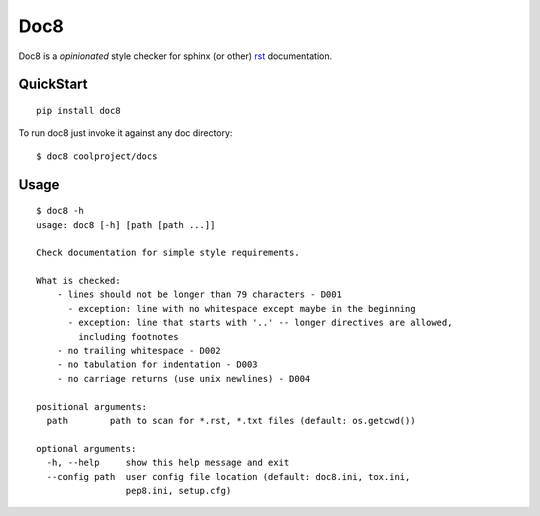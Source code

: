 ====
Doc8
====

Doc8 is a *opinionated* style checker for sphinx (or other) `rst`_
documentation.

QuickStart
==========

::

    pip install doc8

To run doc8 just invoke it against any doc directory::

    $ doc8 coolproject/docs

Usage
=====

::

    $ doc8 -h
    usage: doc8 [-h] [path [path ...]]

    Check documentation for simple style requirements.

    What is checked:
        - lines should not be longer than 79 characters - D001
          - exception: line with no whitespace except maybe in the beginning
          - exception: line that starts with '..' -- longer directives are allowed,
            including footnotes
        - no trailing whitespace - D002
        - no tabulation for indentation - D003
        - no carriage returns (use unix newlines) - D004

    positional arguments:
      path        path to scan for *.rst, *.txt files (default: os.getcwd())

    optional arguments:
      -h, --help     show this help message and exit
      --config path  user config file location (default: doc8.ini, tox.ini,
                     pep8.ini, setup.cfg)

.. _rst: http://docutils.sourceforge.net/docs/ref/rst/introduction.html
